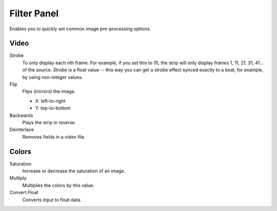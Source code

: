 
************
Filter Panel
************

.. figure:: /images/editors_sequencer_properties_filter.png
   :align: right

Enables you to quickly set common image pre-processing options.


Video
=====

Strobe
   To only display each nth frame. For example, if you set this to 10,
   the strip will only display frames 1, 11, 21, 31, 41... of the source.
   *Strobe* is a float value -- this way you can get a strobe effect synced exactly to a beat,
   for example, by using non-integer values.
Flip
   Flips (mirrors) the image.

   - X: left-to-right
   - Y: top-to-bottom

Backwards
   Plays the strip in reverse.
Deinterlace
   Removes fields in a video file.


Colors
======

Saturation
   Increase or decrease the saturation of an image.
Multiply
   Multiplies the colors by this value.
Convert Float
   Converts input to float data.
